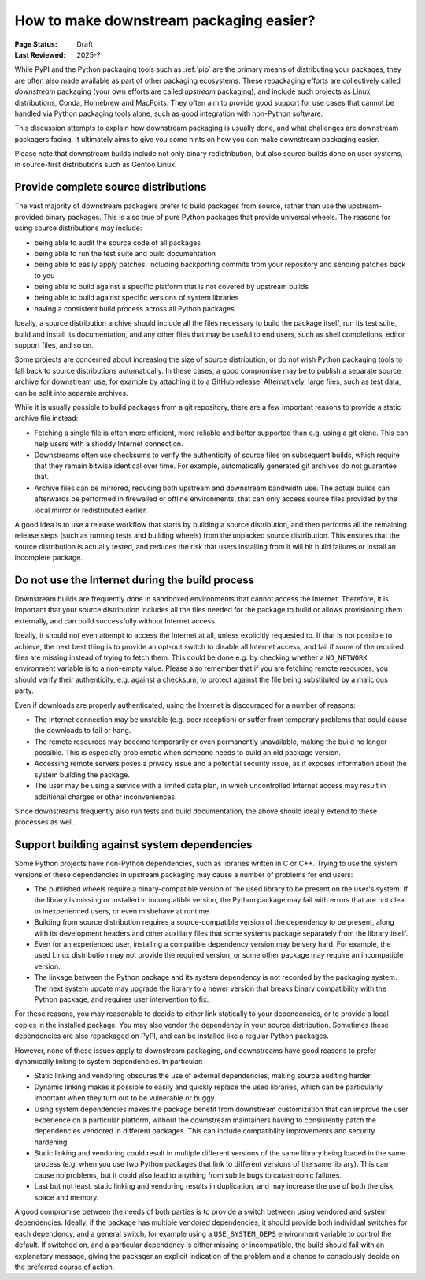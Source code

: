 .. _downstream-packaging:

========================================
How to make downstream packaging easier?
========================================

:Page Status: Draft
:Last Reviewed: 2025-?

While PyPI and the Python packaging tools such as :ref:`pip` are the primary
means of distributing your packages, they are often also made available as part
of other packaging ecosystems. These repackaging efforts are collectively called
*downstream* packaging (your own efforts are called *upstream* packaging),
and include such projects as Linux distributions, Conda, Homebrew and MacPorts.
They often aim to provide good support for use cases that cannot be handled
via Python packaging tools alone, such as good integration with non-Python
software.

This discussion attempts to explain how downstream packaging is usually done,
and what challenges are downstream packagers facing. It ultimately aims to give
you some hints on how you can make downstream packaging easier.

Please note that downstream builds include not only binary redistribution,
but also source builds done on user systems, in source-first distributions
such as Gentoo Linux.


.. _Provide complete source distributions:

Provide complete source distributions
-------------------------------------
The vast majority of downstream packagers prefer to build packages from source,
rather than use the upstream-provided binary packages. This is also true
of pure Python packages that provide universal wheels. The reasons for using
source distributions may include:

- being able to audit the source code of all packages

- being able to run the test suite and build documentation

- being able to easily apply patches, including backporting commits from your
  repository and sending patches back to you

- being able to build against a specific platform that is not covered
  by upstream builds

- being able to build against specific versions of system libraries

- having a consistent build process across all Python packages

Ideally, a source distribution archive should include all the files necessary
to build the package itself, run its test suite, build and install its
documentation, and any other files that may be useful to end users, such
as shell completions, editor support files, and so on.

Some projects are concerned about increasing the size of source distribution,
or do not wish Python packaging tools to fall back to source distributions
automatically.  In these cases, a good compromise may be to publish a separate
source archive for downstream use, for example by attaching it to a GitHub
release. Alternatively, large files, such as test data, can be split into
separate archives.

While it is usually possible to build packages from a git repository, there are
a few important reasons to provide a static archive file instead:

- Fetching a single file is often more efficient, more reliable and better
  supported than e.g. using a git clone. This can help users with a shoddy
  Internet connection.

- Downstreams often use checksums to verify the authenticity of source files
  on subsequent builds, which require that they remain bitwise identical over
  time. For example, automatically generated git archives do not guarantee
  that.

- Archive files can be mirrored, reducing both upstream and downstream
  bandwidth use. The actual builds can afterwards be performed in firewalled
  or offline environments, that can only access source files provided
  by the local mirror or redistributed earlier.

A good idea is to use a release workflow that starts by building a source
distribution, and then performs all the remaining release steps (such as
running tests and building wheels) from the unpacked source distribution. This
ensures that the source distribution is actually tested, and reduces the risk
that users installing from it will hit build failures or install an incomplete
package.


.. _Do not use the Internet during the build process:

Do not use the Internet during the build process
------------------------------------------------
Downstream builds are frequently done in sandboxed environments that cannot
access the Internet. Therefore, it is important that your source distribution
includes all the files needed for the package to build or allows provisioning
them externally, and can build successfully without Internet access.

Ideally, it should not even attempt to access the Internet at all, unless
explicitly requested to. If that is not possible to achieve, the next best
thing is to provide an opt-out switch to disable all Internet access, and fail
if some of the required files are missing instead of trying to fetch them. This
could be done e.g. by checking whether a ``NO_NETWORK`` environment variable is
to a non-empty value. Please also remember that if you are fetching remote
resources, you should verify their authenticity, e.g.  against a checksum, to
protect against the file being substituted by a malicious party.

Even if downloads are properly authenticated, using the Internet is discouraged
for a number of reasons:

- The Internet connection may be unstable (e.g. poor reception) or suffer from
  temporary problems that could cause the downloads to fail or hang.

- The remote resources may become temporarily or even permanently unavailable,
  making the build no longer possible. This is especially problematic when
  someone needs to build an old package version.

- Accessing remote servers poses a privacy issue and a potential security issue,
  as it exposes information about the system building the package.

- The user may be using a service with a limited data plan, in which
  uncontrolled Internet access may result in additional charges or other
  inconveniences.

Since downstreams frequently also run tests and build documentation, the above
should ideally extend to these processes as well.


.. _Support building against system dependencies:

Support building against system dependencies
--------------------------------------------
Some Python projects have non-Python dependencies, such as libraries written
in C or C++. Trying to use the system versions of these dependencies
in upstream packaging may cause a number of problems for end users:

- The published wheels require a binary-compatible version of the used library
  to be present on the user's system. If the library is missing or installed
  in incompatible version, the Python package may fail with errors that
  are not clear to inexperienced users, or even misbehave at runtime.

- Building from source distribution requires a source-compatible version
  of the dependency to be present, along with its development headers and other
  auxiliary files that some systems package separately from the library itself.

- Even for an experienced user, installing a compatible dependency version
  may be very hard. For example, the used Linux distribution may not provide
  the required version, or some other package may require an incompatible
  version.

- The linkage between the Python package and its system dependency is not
  recorded by the packaging system. The next system update may upgrade
  the library to a newer version that breaks binary compatibility with
  the Python package, and requires user intervention to fix.

For these reasons, you may reasonable to decide to either link statically
to your dependencies, or to provide a local copies in the installed package.
You may also vendor the dependency in your source distribution.  Sometimes
these dependencies are also repackaged on PyPI, and can be installed
like a regular Python packages.

However, none of these issues apply to downstream packaging, and downstreams
have good reasons to prefer dynamically linking to system dependencies.
In particular:

- Static linking and vendoring obscures the use of external dependencies,
  making source auditing harder.

- Dynamic linking makes it possible to easily and quickly replace the used
  libraries, which can be particularly important when they turn out to
  be vulnerable or buggy.

- Using system dependencies makes the package benefit from downstream
  customization that can improve the user experience on a particular platform,
  without the downstream maintainers having to consistently patch
  the dependencies vendored in different packages. This can include
  compatibility improvements and security hardening.

- Static linking and vendoring could result in multiple different versions
  of the same library being loaded in the same process (e.g. when you use two
  Python packages that link to different versions of the same library).
  This can cause no problems, but it could also lead to anything from subtle
  bugs to catastrophic failures.

- Last but not least, static linking and vendoring results in duplication,
  and may increase the use of both the disk space and memory.

A good compromise between the needs of both parties is to provide a switch
between using vendored and system dependencies. Ideally, if the package has
multiple vendored dependencies, it should provide both individual switches
for each dependency, and a general switch, for example using
a  ``USE_SYSTEM_DEPS`` environment variable to control the default. If switched
on, and a particular dependency is either missing or incompatible, the build
should fail with an explanatory message, giving the packager an explicit
indication of the problem and a chance to consciously decide on the preferred
course of action.
